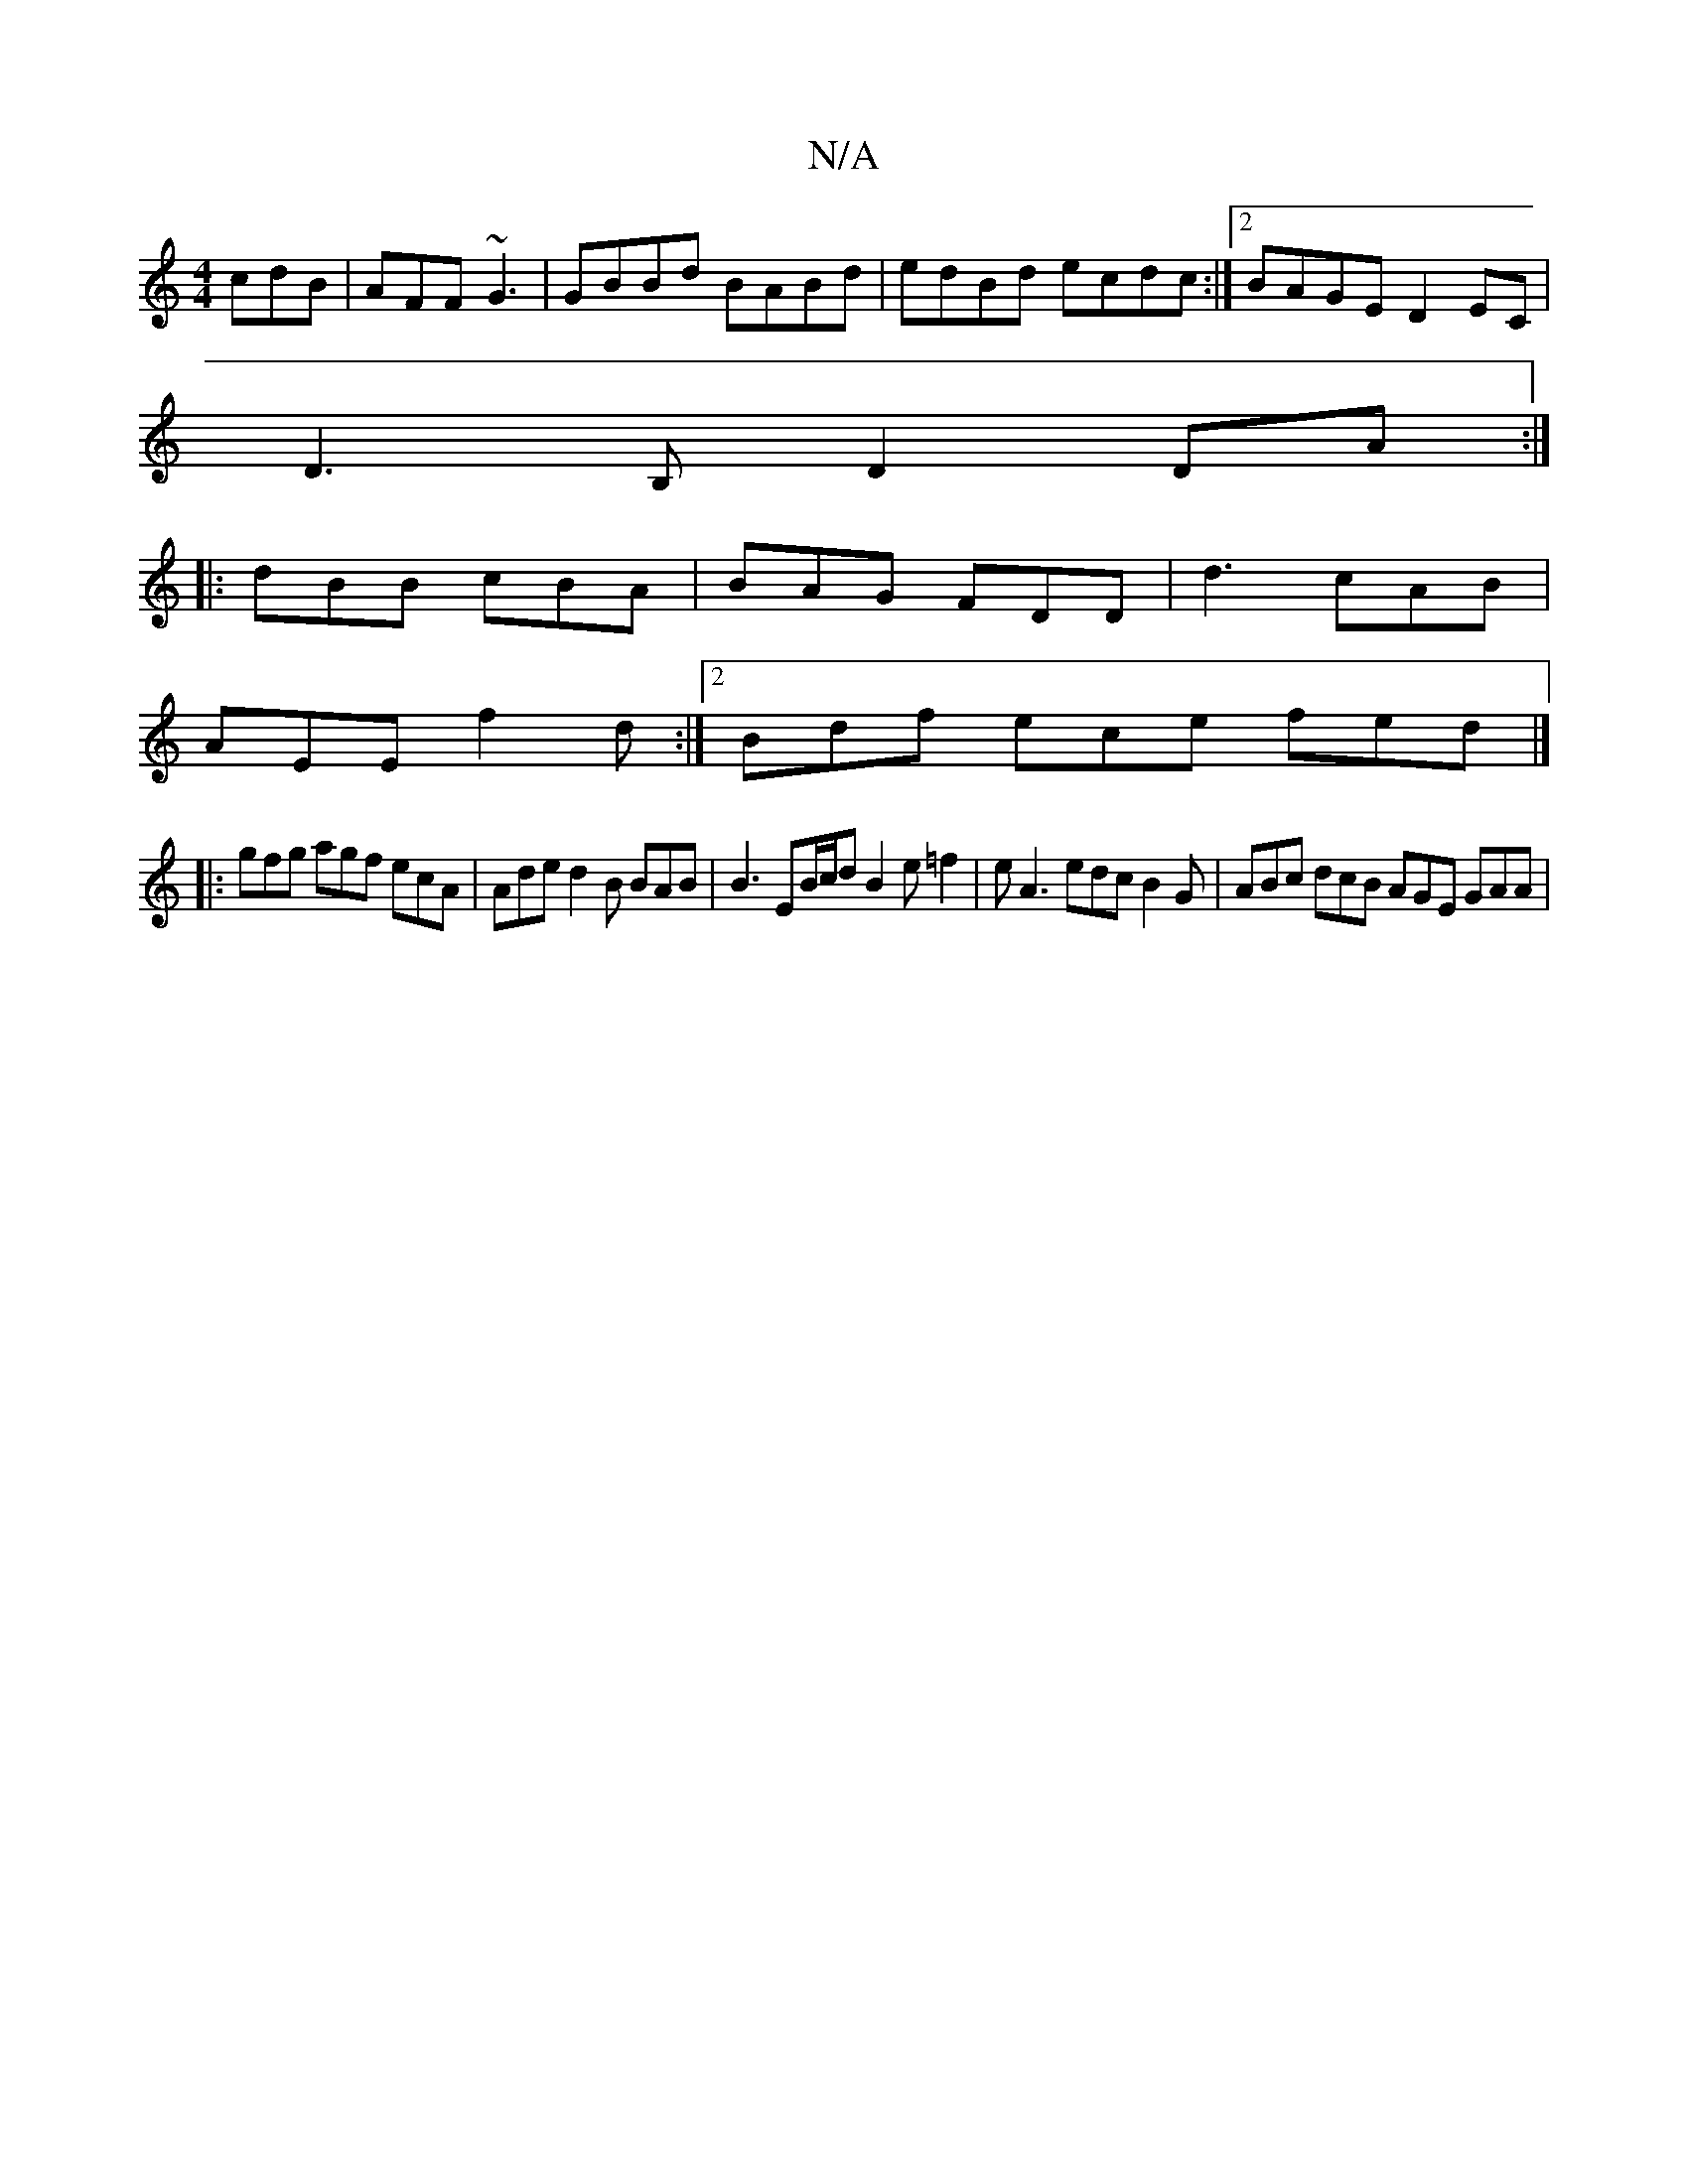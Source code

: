 X:1
T:N/A
M:4/4
R:N/A
K:Cmajor
 cdB|AFF ~G3|GBBd BABd|edBd ecdc:|2 BAGE D2EC|
D3B, D2 DA :|
|: dBB cBA | BAG FDD | d3 cAB |
AEE f2d :|2 Bdf ece fed|]
|: gfg agf ecA |Ade d2B BAB |B3 EB/c/d B2 e =f2|e A3 edc B2G | ABc dcB AGE GAA | 